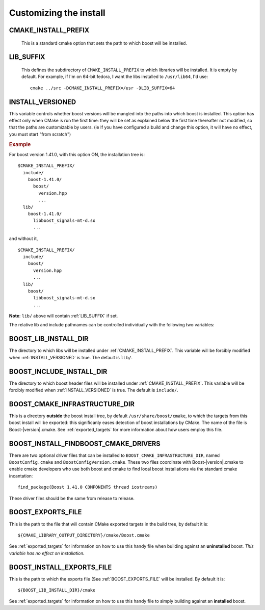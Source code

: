 .. _install_customization:

Customizing the install
=======================

.. index:: CMAKE_INSTALL_PREFIX
   single:  installation

.. _cmake_install_prefix:

CMAKE_INSTALL_PREFIX
--------------------

  This is a standard cmake option that sets the path to which boost
  will be installed.

.. index:: LIB_SUFFIX
.. _lib_suffix:

LIB_SUFFIX
----------

  This defines the subdirectory of ``CMAKE_INSTALL_PREFIX`` to which
  libraries will be installed.  It is empty by default. For example,
  if I'm on 64-bit fedora, I want the libs installed to
  ``/usr/lib64``, I'd use::

    cmake ../src -DCMAKE_INSTALL_PREFIX=/usr -DLIB_SUFFIX=64

.. index:: INSTALL_VERSIONED
.. _install_versioned:

INSTALL_VERSIONED
-----------------

This variable controls whether boost versions will be mangled into the
paths into which boost is installed.  This option has effect only when
CMake is run the first time: they will be set as explained below the
first time thereafter not modified, so that the paths are customizable
by users.  (ie If you have configured a build and change this option,
it will have no effect, you must start "from scratch")

.. rubric:: Example

For boost version 1.41.0, with this option ON, the installation tree
is::

  $CMAKE_INSTALL_PREFIX/
    include/
      boost-1.41.0/
        boost/
          version.hpp 
          ...
    lib/    
      boost-1.41.0/
        libboost_signals-mt-d.so
        ...

and without it, ::

  $CMAKE_INSTALL_PREFIX/
    include/
      boost/
        version.hpp 
        ...
    lib/
      boost/
        libboost_signals-mt-d.so
        ...
   
**Note:** ``lib/`` above will contain :ref:`LIB_SUFFIX` if set.

The relative lib and include pathnames can be controlled individually
with the following two variables:


.. index:: BOOST_LIB_INSTALL_DIR
.. _boost_lib_install_dir:

BOOST_LIB_INSTALL_DIR
---------------------

The directory to which libs will be installed under
:ref:`CMAKE_INSTALL_PREFIX`.  This variable will be forcibly modified
when :ref:`INSTALL_VERSIONED` is true.  The default is ``lib/``.



.. index:: BOOST_INCLUDE_INSTALL_DIR
.. _boost_include_install_dir:

BOOST_INCLUDE_INSTALL_DIR
-------------------------

The directory to which boost header files will be installed under
:ref:`CMAKE_INSTALL_PREFIX`.  This variable will be forcibly modified
when :ref:`INSTALL_VERSIONED` is true.  The default is ``include/``.


.. index:: BOOST_CMAKE_INFRASTRUCTURE_DIR
.. _boost_cmake_infrastructure_dir:

BOOST_CMAKE_INFRASTRUCTURE_DIR
------------------------------

This is a directory **outside** the boost install tree, by default
``/usr/share/boost/cmake``, to which the targets from this boost
install will be exported: this significanly eases detection of boost
installations by CMake.  The name of the file is
Boost-|version|.cmake.  See :ref:`exported_targets` for more
information about how users employ this file.

.. index:: BOOST_INSTALL_FINDBOOST_CMAKE_DRIVERS
.. _boost_install_findboost_cmake_drivers:

BOOST_INSTALL_FINDBOOST_CMAKE_DRIVERS
-------------------------------------

There are two optional driver files that can be installed to
``BOOST_CMAKE_INFRASTRUCTURE_DIR``, named ``BoostConfig.cmake`` and
``BoostConfigVersion.cmake``.  These two files coordinate with
Boost-|version|.cmake to enable cmake developers who use both boost
and cmake to find local boost installations via the standard cmake
incantation::

  find_package(Boost 1.41.0 COMPONENTS thread iostreams)

These driver files should be the same from release to release.  

.. index:: BOOST_EXPORTS_FILE
.. _BOOST_EXPORTS_FILE:

BOOST_EXPORTS_FILE
------------------

This is the path to the file that will contain CMake exported targets
in the build tree, by default it is::

  ${CMAKE_LIBRARY_OUTPUT_DIRECTORY}/cmake/Boost.cmake

See :ref:`exported_targets` for information on how to use this handy
file when building against an **uninstalled** boost.  *This variable
has no effect on installation.*

.. index:: BOOST_INSTALL_EXPORTS_FILE
.. _BOOST_INSTALL_EXPORTS_FILE:

BOOST_INSTALL_EXPORTS_FILE
--------------------------

This is the path to which the exports file (See
:ref:`BOOST_EXPORTS_FILE` will be installed.  By default it is::

  ${BOOST_LIB_INSTALL_DIR}/cmake

See :ref:`exported_targets` for information on how to use this handy
file to simply building against an **installed** boost.

